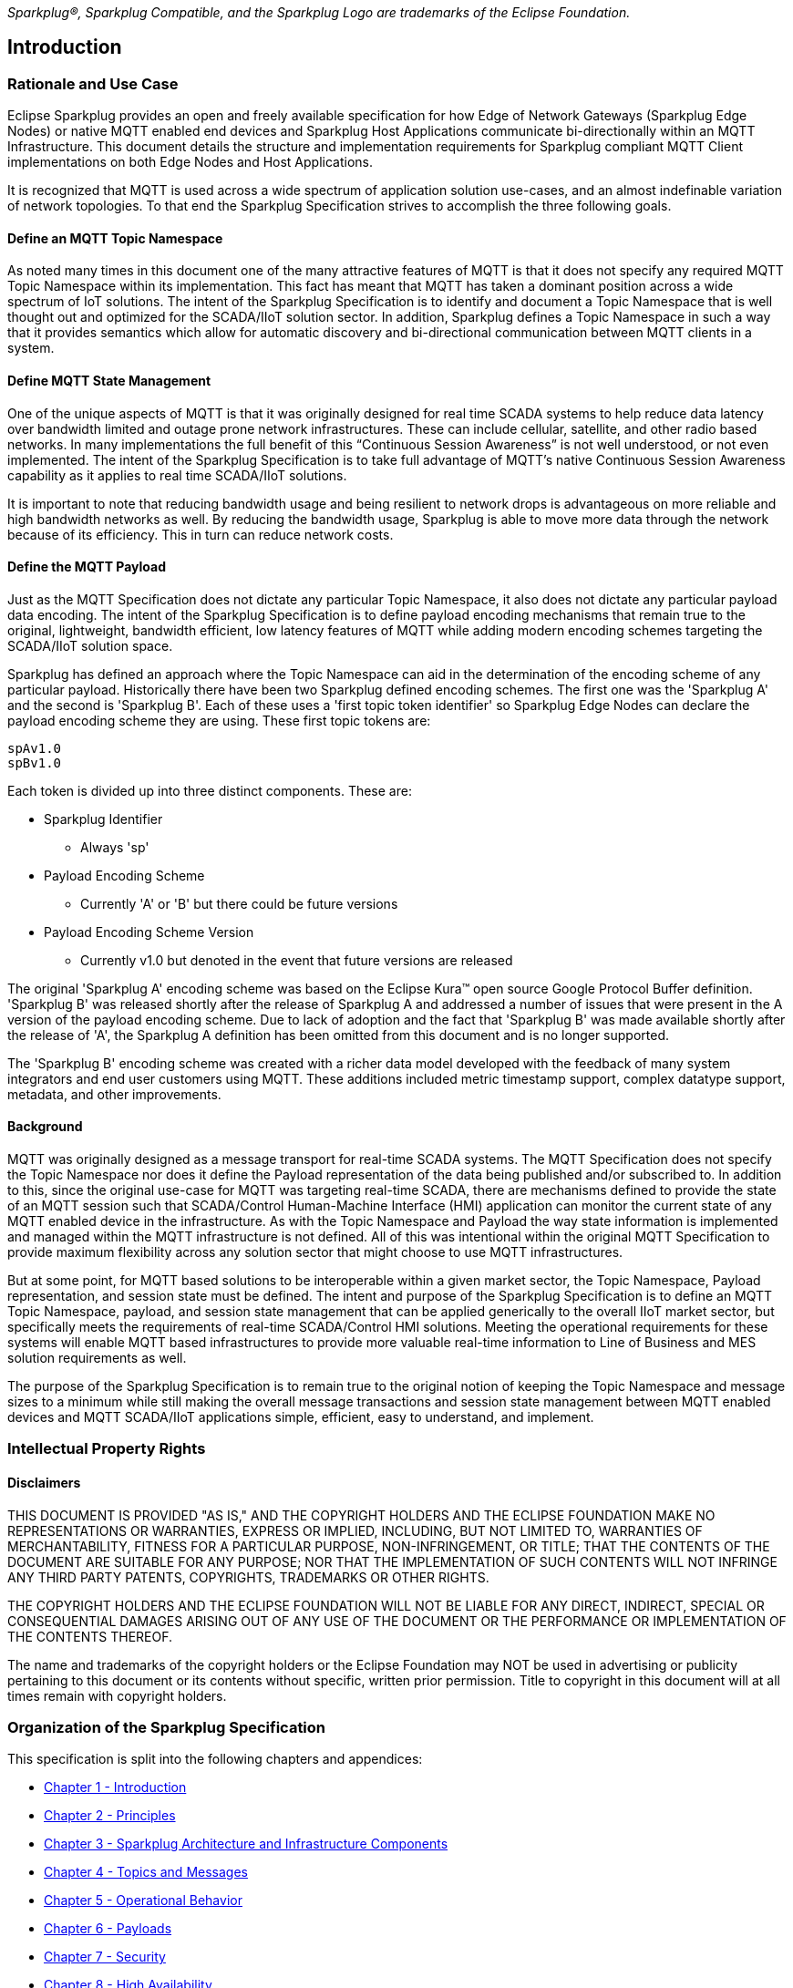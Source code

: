 ////
Copyright © 2016-2021 The Eclipse Foundation, Cirrus Link Solutions, and others

This program and the accompanying materials are made available under the
terms of the Eclipse Public License v. 2.0 which is available at
https://www.eclipse.org/legal/epl-2.0.

SPDX-License-Identifier: EPL-2.0
////

// set default value if assetsdir hasn't been defined
ifndef::assetsdir[:assetsdir:]

_Sparkplug®, Sparkplug Compatible, and the Sparkplug Logo are trademarks of the Eclipse Foundation._

[[introduction]]
== Introduction

[[introduction_rationale_and_use_case]]
=== Rationale and Use Case

Eclipse Sparkplug provides an open and freely available specification for how Edge of Network
Gateways (Sparkplug Edge Nodes) or native MQTT enabled end devices and Sparkplug Host Applications
communicate bi-directionally within an MQTT Infrastructure. This document details the structure and
implementation requirements for Sparkplug compliant MQTT Client implementations on both Edge Nodes
and Host Applications.

It is recognized that MQTT is used across a wide spectrum of application solution use-cases, and an
almost indefinable variation of network topologies. To that end the Sparkplug Specification strives
to accomplish the three following goals.

[[introduction_define_an_mqtt_topic_namespace]]
==== Define an MQTT Topic Namespace

As noted many times in this document one of the many attractive features of MQTT is that it does not
specify any required MQTT Topic Namespace within its implementation. This fact has meant that MQTT
has taken a dominant position across a wide spectrum of IoT solutions. The intent of the Sparkplug
Specification is to identify and document a Topic Namespace that is well thought out and optimized
for the SCADA/IIoT solution sector. In addition, Sparkplug defines a Topic Namespace in such a way
that it provides semantics which allow for automatic discovery and bi-directional communication
between MQTT clients in a system.

[[introduction_define_mqtt_state_management]]
==== Define MQTT State Management

One of the unique aspects of MQTT is that it was originally designed for real time SCADA systems to
help reduce data latency over bandwidth limited and outage prone network infrastructures. These can
include cellular, satellite, and other radio based networks. In many implementations the full
benefit of this “Continuous Session Awareness” is not well understood, or not even implemented. The
intent of the Sparkplug Specification is to take full advantage of MQTT’s native Continuous Session
Awareness capability as it applies to real time SCADA/IIoT solutions.

It is important to note that reducing bandwidth usage and being resilient to network drops is
advantageous on more reliable and high bandwidth networks as well. By reducing the bandwidth usage,
Sparkplug is able to move more data through the network because of its efficiency. This in turn can
reduce network costs.

[[introduction_define_the_mqtt_payload]]
==== Define the MQTT Payload

Just as the MQTT Specification does not dictate any particular Topic Namespace, it also does not
dictate any particular payload data encoding. The intent of the Sparkplug Specification is to define
payload encoding mechanisms that remain true to the original, lightweight, bandwidth efficient, low
latency features of MQTT while adding modern encoding schemes targeting the SCADA/IIoT solution
space.

Sparkplug has defined an approach where the Topic Namespace can aid in the determination of the
encoding scheme of any particular payload. Historically there have been two Sparkplug defined
encoding schemes. The first one was the 'Sparkplug A' and the second is 'Sparkplug B'. Each of
these uses a 'first topic token identifier' so Sparkplug Edge Nodes can declare the payload encoding
scheme they are using. These first topic tokens are:

----
spAv1.0
spBv1.0
----

Each token is divided up into three distinct components. These are:

* Sparkplug Identifier
** Always 'sp'
* Payload Encoding Scheme
** Currently 'A' or 'B' but there could be future versions
* Payload Encoding Scheme Version
** Currently v1.0 but denoted in the event that future versions are released

The original 'Sparkplug A' encoding scheme was based on the Eclipse Kura™ open source Google
Protocol Buffer definition. 'Sparkplug B' was released shortly after the release of Sparkplug A and
addressed a number of issues that were present in the A version of the payload encoding scheme. Due
to lack of adoption and the fact that 'Sparkplug B' was made available shortly after the release of
'A', the Sparkplug A definition has been omitted from this document and is no longer supported.

The 'Sparkplug B' encoding scheme was created with a richer data model developed with the feedback
of many system integrators and end user customers using MQTT. These additions included metric
timestamp support, complex datatype support, metadata, and other improvements.

[[introduction_background]]
==== Background

MQTT was originally designed as a message transport for real-time SCADA systems. The MQTT
Specification does not specify the Topic Namespace nor does it define the Payload representation
of the data being published and/or subscribed to. In addition to this, since the original use-case
for MQTT was targeting real-time SCADA, there are mechanisms defined to provide the state of an
MQTT session such that SCADA/Control Human-Machine Interface (HMI) application can monitor the
current state of any MQTT enabled device in the infrastructure. As with the Topic Namespace and
Payload the way state information is implemented and managed within the MQTT infrastructure is not
defined. All of this was intentional within the original MQTT Specification to provide maximum
flexibility across any solution sector that might choose to use MQTT infrastructures.

But at some point, for MQTT based solutions to be interoperable within a given market sector, the
Topic Namespace, Payload representation, and session state must be defined. The intent and purpose
of the Sparkplug Specification is to define an MQTT Topic Namespace, payload, and session state
management that can be applied generically to the overall IIoT market sector, but specifically meets
the requirements of real-time SCADA/Control HMI solutions. Meeting the operational requirements for
these systems will enable MQTT based infrastructures to provide more valuable real-time information
to Line of Business and MES solution requirements as well.

The purpose of the Sparkplug Specification is to remain true to the original notion of keeping the
Topic Namespace and message sizes to a minimum while still making the overall message transactions
and session state management between MQTT enabled devices and MQTT SCADA/IIoT applications simple,
efficient, easy to understand, and implement.

[[introduction_intellectual_property_rights]]
=== Intellectual Property Rights

[[introduction_disclaimers]]
==== Disclaimers

THIS DOCUMENT IS PROVIDED "AS IS," AND THE COPYRIGHT HOLDERS AND THE ECLIPSE FOUNDATION MAKE NO 
REPRESENTATIONS OR WARRANTIES, EXPRESS OR IMPLIED, INCLUDING, BUT NOT LIMITED TO, WARRANTIES OF 
MERCHANTABILITY, FITNESS FOR A PARTICULAR PURPOSE, NON-INFRINGEMENT, OR TITLE; THAT THE CONTENTS OF
THE DOCUMENT ARE SUITABLE FOR ANY PURPOSE; NOR THAT THE IMPLEMENTATION OF SUCH CONTENTS WILL NOT
INFRINGE ANY THIRD PARTY PATENTS, COPYRIGHTS, TRADEMARKS OR OTHER RIGHTS.

THE COPYRIGHT HOLDERS AND THE ECLIPSE FOUNDATION WILL NOT BE LIABLE FOR ANY DIRECT, INDIRECT,
SPECIAL OR CONSEQUENTIAL DAMAGES ARISING OUT OF ANY USE OF THE DOCUMENT OR THE PERFORMANCE OR
IMPLEMENTATION OF THE CONTENTS THEREOF.

The name and trademarks of the copyright holders or the Eclipse Foundation may NOT be used in 
advertising or publicity pertaining to this document or its contents without specific, written prior
permission. Title to copyright in this document will at all times remain with copyright holders.

[[introduction_organization_of_the_sparkplug_specification]]
=== Organization of the Sparkplug Specification

This specification is split into the following chapters and appendices:

* link:#introduction[Chapter 1 - Introduction]
* link:#principles[Chapter 2 - Principles]
* link:#components[Chapter 3 - Sparkplug Architecture and Infrastructure Components]
* link:#topics[Chapter 4 - Topics and Messages]
* link:#operational_behavior[Chapter 5 - Operational Behavior]
* link:#payloads[Chapter 6 - Payloads]
* link:#security[Chapter 7 - Security]
* link:#high_availability[Chapter 8 - High Availability]
* link:#acknowledgements[Chapter 9 - Acknowledgements]
* link:#conformance[Chapter 10 - Conformance]
* link:#appendix_a[Appendix A - Open Source Software]
* link:#appendix_b[Appendix B - List of Normative Statements]

[[introduction_terminology]]
=== Terminology

[[introduction_infrastructure_components]]
==== Infrastructure Components

This section details the infrastructure components implemented.

.Figure 1 - MQTT SCADA Infrastructure
plantuml::{assetsdir}assets/plantuml/infrastructure-components.puml[format=svg, alt="MQTT Scada Infrastructure"]


[[introduction_mqtt_servers]]
===== MQTT Server(s)

Program or device that acts as an intermediary between Clients which publish Application Messages 
and Clients which have made Subscriptions[MQTTV5-1.2]. MQTT enabled infrastructure requires that one 
or more MQTT Servers are present in the infrastructure. An MQTT Server must be compatible with the 
requirements outlined in the link:#conformance[Conformance Section]. In addition, it must be sized 
to properly manage all MQTT message traffic.

One can implement the use (if required) of multiple MQTT servers for redundancy, high availability,
and scalability within any given infrastructure.

[[introduction_sparkplug_group]]
===== Sparkplug Group

Logical or physical group of Edge Nodes that makes sense in the context of
a distributed Sparkplug application. Groups can represent physical groups of Edge Nodes. For
example, a Sparkplug Group could represent a set of Edge Nodes at a particular location, facility,
or along a specific oil pipeline. Alternatively, a Sparkplug Group could represent group of similar
types of Edge Nodes. For example, it could represent a particular set of like make and models of
embedded gateways. The groups are meant to be defined by the system architects as appropriate for
their particular application.

[[introduction_sparkplug_edge_node]]
===== Sparkplug Edge Node

Any v3.1.1 or v5.0 compliant MQTT Client application that manages an MQTT Session and provides the 
physical and/or logical gateway functions required to participate in the Topic Namespace and Payload 
definitions described in this document. The Edge Node is responsible for any local protocol 
interface to existing devices (PLCs, RTUs, Flow Computers, Sensors, etc.) and/or any local discrete 
I/O, and/or any logical internal process variables (PVs).

[[introduction_sparkplug_device]]
===== Sparkplug Device

Physical or logical device that makes sense in the context of a distributed Sparkplug application. 
Often times a Sparkplug Device will be a physical PLC, RTU, Flow Computer, Sensor, etc. However, a 
Sparkplug device could also represent a logical grouping of data  points as makes sense for the 
specific Sparkplug Application being developed. For example, it could represent a set of data points 
across multiple PLCs that make up a logical device that makes sense within the context of that 
application.

[[introduction_mqtt_sparkplug_enabled_device]]
===== MQTT/Sparkplug Enabled Device

Any device, sensor, or hardware that directly connects to MQTT infrastructure using
a compliant MQTT v3.1.1 or v5.0 connection with the payload and topic notation as outlined in this
Sparkplug Specification. With MQTT/Sparkplug enabled directly in the device this could bypass the
use of a Sparkplug Edge Node in the infrastructure. In this case, the physical device or sensor is
the Edge Node. It is up to the developer of the application to decide if the concept of a 'Sparkplug
Device' is to be used within their application.

[[introduction_host_applications]]
===== Host Applications

Application that consumes data from Sparkplug Edge Nodes. Depending on the nature of the Host 
Application it may consume Edge Node data and display it in a dashboard, it may historize the data 
in a database, or it may analyze the data in some way. SCADA/IIoT Hosts, MES, Historians, and 
Analytics applications are all examples of potential Sparkplug Host Applications. A Host Application 
may perform many different functions in handling the data. In addition, Host Applications may also 
send Sparkplug NCMD or DCMD messages to Edge Nodes.

A Sparkplug Edge Node may specify one Host Application as its 'Primary Host Application'. This is
handled by the Edge Node waiting to publish its NBIRTH and DBIRTH messages until the Host
Application that the Edge Node has designated as its Primary Host application has come online.
Sparkplug does not support the notion of multiple Primary Host Applications. This does not preclude
any number of additional Host Applications participating in the infrastructure that are in either a
pure monitoring mode, or in the role of a hot standby should the Edge Node's Primary Host
Application go offline or become unavailable within the infrastructure.

[tck-testable tck-id-intro-sparkplug-host-state]#[yellow-background]*[tck-id-intro-sparkplug-host-state] Sparkplug
Host Applications MUST publish STATE messages denoting their online and offline status.*#

[[introduction_primary_host_application]]
===== Primary Host Application
Most important consumer of Sparkplug Edge Node data. The Primary Host Application must be online 
to keep operations running.

A Primary Host Application may be defined by an Edge Node. The Edge Node's behavior may change
based on the status of its configured Primary Host. It is not required that an Edge Node must have
a Primary Host configured but it may be useful in certain applications. This allows Edge Nodes to
make decisions based on whether or not the Primary Host Application is online or not. For example,
an Edge Node may store data at the edge until a Primary Host Application comes back online. When the
Primary Host Application publishes a new STATE message denoting it is online, the Edge Node can
resume publishing data and also flush any historical data that it may have stored while offline.

In a traditional SCADA system the SCADA Host would be the Primary Host Application. With this same 
concept in mind, there can only be one Primary Host Application configured in an Edge Node as a 
result.

[[introduction_sparkplug_ids]]
===== Sparkplug Identifiers

Sparkplug defines identifiers or IDs for different physical or logical components within the
infrastructure. There are three primary IDs and one that is a composite ID. These are defined as
the following.

* Group ID
** [tck-testable tck-id-intro-group-id-string]#[yellow-background]*[tck-id-intro-group-id-string]
The Group ID MUST be a UTF-8 string and used as part of the Sparkplug topics as defined in the
link:#topics[Topics Section].*#
** [tck-testable tck-id-intro-group-id-chars]#[yellow-background]*[tck-id-intro-group-id-chars]
Because the Group ID is used in MQTT topic strings the Group ID MUST only contain characters allowed
for MQTT topics per the MQTT Specification.*#
*** Non-normative comment: The Group ID represents a general grouping of Edge Nodes that makes sense
within the context of the Sparkplug application and use-case.
* Edge Node ID
** [tck-testable tck-id-intro-edge-node-id-string]#[yellow-background]*[tck-id-intro-edge-node-id-string]
The Edge Node ID MUST be a  UTF-8 string and used as part of the Sparkplug topics as defined in the
link:#topics[Topics Section].*#
** [tck-testable tck-id-intro-edge-node-id-chars]#[yellow-background]*[tck-id-intro-edge-node-id-chars]
Because the Edge Node ID is used in MQTT topic strings the Edge Node ID MUST only contain characters
allowed for MQTT topics per the MQTT Specification.*#
*** Non-normative comment: The Edge Node ID represents a unique identifier for an Edge Node within
the context of the Group ID under which it exists.
* Device ID
** [tck-testable tck-id-intro-device-id-string]#[yellow-background]*[tck-id-intro-device-id-string]
The Device ID MUST be a UTF-8 string and used as part of the Sparkplug topics as defined in the
link:#topics[Topics Section].*#
** [tck-testable tck-id-intro-device-id-chars]#[yellow-background]*[tck-id-intro-device-id-chars]
Because the Device ID is used in MQTT topic strings the Device ID MUST only contain characters
allowed for MQTT topics per the MQTT Specification.*#
*** Non-normative comment: The Device ID represents a unique identifier for a Device within the
context of the Edge Node ID under which it exists.
* Edge Node Descriptor (composite ID)
** The Edge Node Descriptor is the combination of the Group ID and Edge Node ID.
** [tck-testable tck-id-intro-edge-node-id-uniqueness]#[yellow-background]*[tck-id-intro-edge-node-id-uniqueness]
The Edge Node Descriptor MUST be unique within the context of all of other Edge Nodes within the
Sparkplug infrastructure.*#
*** In other words, no two Edge Nodes within a Sparkplug environment can have the same Group ID and
same Edge Node ID.
*** Non-normative comment: The Device ID represents a unique identifier for a Device within the
context of the Edge Node ID under which it exists.

[[introduction_sparkplug_metrics]]
===== Sparkplug Metric

Identifies a single 'tag change event' in the Sparkplug Payload. It represents an event that 
occurred at the Edge Node or Device such as a value or quality of a data point changing. For 
example, it could represent the value of an analog or boolean changing at a Sparkplug Device. A 
Sparkplug Metric typically includes a name, value, and timestamp. Sparkplug Metrics are also used in 
NCMD and DCMD messages to send messages to Edge Nodes and Devices to change values at the Edge.

[[introduction_datatypes]]
===== Data Types

There are different uses of the term 'datatype' in the specification. Sparkplug encodes the
payloads using Google Protocol Buffers. Google Protocol Buffers has its own scalar value types here:
https://developers.google.com/protocol-buffers/docs/proto#scalar

The Google Protocol Buffer datatypes define what actually travels over the TCP/IP socket in the MQTT
payload. For ease of programming, Google Protobuf includes a compiler tool that generates code in
multiple different languages. These Protobuf datatypes are then represented by their proper native
programming language datatypes. This is done on a per language basis after the Google Protobuf file
is used to generate the code for each specific language.

In addition to Protobuf datatypes and native programming language datatypes there are also
'Sparkplug datatypes'. These are defined in the
link:#payloads_b_google_protocol_buffer_schema[Sparkplug Protobuf Schema]. These datatypes are those
that are used for Sparkplug Metrics. Every Metric must include a Sparkplug Datatype in the NBIRTH or
DBIRTH message depending on whether the Metric is a 'Node level' or 'Device level' metric. Each of
the Sparkplug Datatypes is then represented by a Google Protobuf datatype.

[[introduction_normative_references]]
=== Normative References

- [BCP14]
Bradner, S., "Key words for use in RFCs to Indicate Requirement Levels", BCP 14, RFC 2119, March 1997.
Leiba, B., "Ambiguity of Uppercase vs Lowercase in RFC 2119 Key Words", BCP 14, RFC 8174, May 2017.

- [MQTTV50]
MQTT Version 5.0. Edited by Andrew Banks, Ed Briggs, Ken Borgendale, and Rahul Gupta. 07 March 2019.
OASIS Standard. https://docs.oasis-open.org/mqtt/mqtt/v5.0/os/mqtt-v5.0-os.html.
Latest version: https://docs.oasis-open.org/mqtt/mqtt/v5.0/mqtt-v5.0.html.

- [MQTTV311]
MQTT Version 3.1.1 Plus Errata 01. Edited by Andrew Banks and Rahul Gupta. 10 December 2015. OASIS
Standard Incorporating Approved Errata 01. http://docs.oasis-open.org/mqtt/mqtt/v3.1.1/errata01/os/mqtt-v3.1.1-errata01-os-complete.html.
Latest version: http://docs.oasis-open.org/mqtt/mqtt/v3.1.1/mqtt-v3.1.1.html.

- [ISO/IEC 20922:2016]
Information technology — Message Queuing Telemetry Transport (MQTT) v3.1.1


[[introduction_list_normative_statements]]
=== Consolidated List of Normative Statements

A list of all normative statements made in the Sparkplug specification document can be found in
link:#appendix_b[Appendix B].

[[introduction_security]]
=== Security

Security is not directly addressed in the Sparkplug Specification with normative statements.
However, security should be addressed appropriately in every Sparkplug system. MQTT clients,
servers, authentication, authorization, network access, physical access, and all other aspects of
security should be addressed based on how the system will be deployed and used. Because Sparkplug
utilizes MQTT and TCP/IP, the security features and best practices of those protocols also applies
to Sparkplug. The security practices related to TCP/IP and MQTT have changed throughout the years
and likely will continue to do so. As a result, the Sparkplug Specification will defer to the
underlying protocols and industry standards for best practices. However, some non-normative
statements are included with regard to security in the Sparkplug Specification.

[[introduction_authentication]]
==== Authentication

There are several levels of security and access control configured within an MQTT infrastructure.
From a pure MQTT client perspective, the client must provide a unique MQTT Client ID, and an
optional MQTT username and password.

[[introduction_autorization]]
==== Authorization

Although access control is not mandated in the MQTT Specification for use in MQTT Server
implementations, Access Control List (ACL) functionality is available in many MQTT Server
implementations. The ACL of an MQTT Server implementation is used to specify which Topic Namespace
any MQTT Client can subscribe to and publish on. For example, it may make sense to have an Edge
Node's MQTT client only able to publish on topics associated with it's Group and Edge Node ID. This
would make it difficult for an MQTT client to spoof another Edge Node whether it be malicious or a
configuration setup error.

[[introduction_encryption]]
==== Encryption

The MQTT Specification does not specify any TCP/IP security scheme as it was envisaged during
development of the MQTT Specification that TCP/IP security would (and did) change over time.
Although this document will not specify any TCP/IP security schema it will provide examples on how
to secure an MQTT infrastructure using TLS security.

[[introduction_editing_convention]]
=== Normative Keywords

The key words "MUST", "MUST NOT", "REQUIRED", "SHALL", "SHALL NOT", "SHOULD", "SHOULD NOT",
"RECOMMENDED", "MAY", and "OPTIONAL" in this document are to be interpreted as described in BCP 14
[BCP14].

All normative statements in this document are highlighted in [yellow-background]*yellow text as
shown here*.

[[introduction_leveragint_standards_and_open_source]]
=== Leveraging Standards and Open Source

In addition to leveraging MQTT v3.1.1 [MQTTV311] and MQTT v5.0 [MQTTV50] standards, the Sparkplug
Specification leverages as much open source development tooling and data encoding as possible. Many
different open source organizations, projects, and ideas were used in the development of the
Sparkplug Specification. More information on these can be found in link:#appendix_a[Appendix A]
